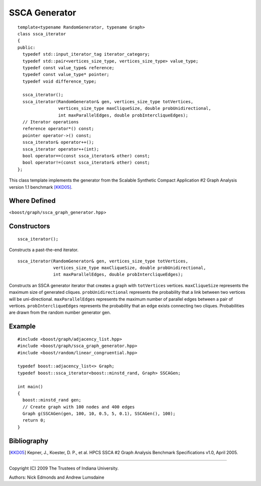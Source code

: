 .. Copyright (C) 2004-2009 The Trustees of Indiana University.
   Use, modification and distribution is subject to the Boost Software
   License, Version 1.0. (See accompanying file LICENSE_1_0.txt or copy at
   http://www.boost.org/LICENSE_1_0.txt)

===========================
|Logo| SSCA Generator
===========================

::

  template<typename RandomGenerator, typename Graph>
  class ssca_iterator
  {
  public:
    typedef std::input_iterator_tag iterator_category;
    typedef std::pair<vertices_size_type, vertices_size_type> value_type;
    typedef const value_type& reference;
    typedef const value_type* pointer;
    typedef void difference_type;

    ssca_iterator();
    ssca_iterator(RandomGenerator& gen, vertices_size_type totVertices, 
		  vertices_size_type maxCliqueSize, double probUnidirectional, 
		  int maxParallelEdges, double probIntercliqueEdges);
    // Iterator operations
    reference operator*() const;
    pointer operator->() const;
    ssca_iterator& operator++();
    ssca_iterator operator++(int);
    bool operator==(const ssca_iterator& other) const;
    bool operator!=(const ssca_iterator& other) const;
  };

This class template implements the generator from the Scalable
Synthetic Compact Application #2 Graph Analysis version 1.1 benchmark
[KKD05]_.

Where Defined
-------------
<``boost/graph/ssca_graph_generator.hpp``>

Constructors
------------

::

  ssca_iterator();

Constructs a past-the-end iterator.

::

  ssca_iterator(RandomGenerator& gen, vertices_size_type totVertices, 
                vertices_size_type maxCliqueSize, double probUnidirectional, 
                int maxParallelEdges, double probIntercliqueEdges);

Constructs an SSCA generator iterator that creates a graph with
``totVertices`` vertices.  ``maxCliqueSize`` represents the maximum
size of generated cliques.  ``probUnidirectional`` represents the
probability that a link between two vertices will be uni-directional.
``maxParallelEdges`` represents the maximum number of parallel edges
between a pair of vertices. ``probIntercliqueEdges`` represents the
probability that an edge exists connecting two cliques. Probabilities
are drawn from the random number generator gen.

Example
-------

::

  #include <boost/graph/adjacency_list.hpp>
  #include <boost/graph/ssca_graph_generator.hpp>
  #include <boost/random/linear_congruential.hpp>

  typedef boost::adjacency_list<> Graph;
  typedef boost::ssca_iterator<boost::minstd_rand, Graph> SSCAGen;

  int main()
  {
    boost::minstd_rand gen;
    // Create graph with 100 nodes and 400 edges 
    Graph g(SSCAGen(gen, 100, 10, 0.5, 5, 0.1), SSCAGen(), 100);
    return 0;
  }


Bibliography
------------

.. [KKD05] Kepner, J., Koester, D. P., et al. HPCS SSCA #2 Graph
  Analysis Benchmark Specifications v1.0, April 2005.

-----------------------------------------------------------------------------

Copyright (C) 2009 The Trustees of Indiana University.

Authors: Nick Edmonds and Andrew Lumsdaine

.. |Logo| image:: http://www.osl.iu.edu/research/pbgl/images/pbgl-logo.png
            :align: middle
            :alt: Parallel BGL
            :target: http://www.osl.iu.edu/research/pbgl
